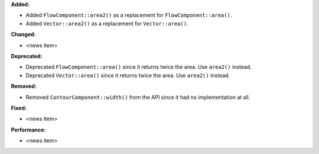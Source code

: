 **Added:**

* Added ``FlowComponent::area2()`` as a replacement for ``FlowComponent::area()``.
* Added ``Vector::area2()`` as a replacement for ``Vector::area()``.

**Changed:**

* <news item>

**Deprecated:**

* Deprecated ``FlowComponent::area()`` since it returns twice the area. Use ``area2()`` instead.
* Deprecated ``Vector::area()`` since it returns twice the area. Use ``area2()`` instead.

**Removed:**

* Removed ``ContourComponent::width()`` from the API since it had no implementation at all.

**Fixed:**

* <news item>

**Performance:**

* <news item>
